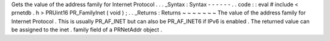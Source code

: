 Gets
the
value
of
the
address
family
for
Internet
Protocol
.
.
.
_Syntax
:
Syntax
-
-
-
-
-
-
.
.
code
:
:
eval
#
include
<
prnetdb
.
h
>
PRUint16
PR_FamilyInet
(
void
)
;
.
.
_Returns
:
Returns
~
~
~
~
~
~
~
The
value
of
the
address
family
for
Internet
Protocol
.
This
is
usually
PR_AF_INET
but
can
also
be
PR_AF_INET6
if
IPv6
is
enabled
.
The
returned
value
can
be
assigned
to
the
inet
.
family
field
of
a
PRNetAddr
object
.

